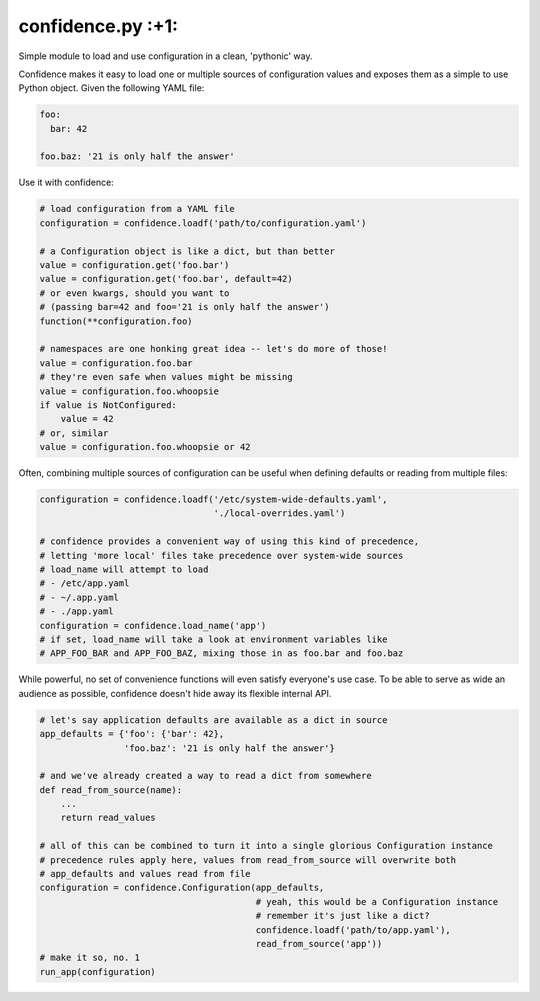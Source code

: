 
confidence.py :+1:
==================

Simple module to load and use configuration in a clean, 'pythonic' way.

Confidence makes it easy to load one or multiple sources of
configuration values and exposes them as a simple to use Python object.
Given the following YAML file:

.. code:: yaml

    foo:
      bar: 42

    foo.baz: '21 is only half the answer'

Use it with confidence:

.. code:: python

    # load configuration from a YAML file
    configuration = confidence.loadf('path/to/configuration.yaml')

    # a Configuration object is like a dict, but than better
    value = configuration.get('foo.bar')
    value = configuration.get('foo.bar', default=42)
    # or even kwargs, should you want to
    # (passing bar=42 and foo='21 is only half the answer')
    function(**configuration.foo)

    # namespaces are one honking great idea -- let's do more of those!
    value = configuration.foo.bar
    # they're even safe when values might be missing
    value = configuration.foo.whoopsie
    if value is NotConfigured:
        value = 42
    # or, similar
    value = configuration.foo.whoopsie or 42

Often, combining multiple sources of configuration can be useful when
defining defaults or reading from multiple files:

.. code:: python

    configuration = confidence.loadf('/etc/system-wide-defaults.yaml',
                                     './local-overrides.yaml')

    # confidence provides a convenient way of using this kind of precedence,
    # letting 'more local' files take precedence over system-wide sources
    # load_name will attempt to load
    # - /etc/app.yaml
    # - ~/.app.yaml
    # - ./app.yaml
    configuration = confidence.load_name('app')
    # if set, load_name will take a look at environment variables like
    # APP_FOO_BAR and APP_FOO_BAZ, mixing those in as foo.bar and foo.baz

While powerful, no set of convenience functions will even satisfy
everyone's use case. To be able to serve as wide an audience as
possible, confidence doesn't hide away its flexible internal API.

.. code:: python

    # let's say application defaults are available as a dict in source
    app_defaults = {'foo': {'bar': 42},
                    'foo.baz': '21 is only half the answer'}

    # and we've already created a way to read a dict from somewhere
    def read_from_source(name):
        ...
        return read_values

    # all of this can be combined to turn it into a single glorious Configuration instance
    # precedence rules apply here, values from read_from_source will overwrite both
    # app_defaults and values read from file
    configuration = confidence.Configuration(app_defaults,
                                             # yeah, this would be a Configuration instance
                                             # remember it's just like a dict?
                                             confidence.loadf('path/to/app.yaml'),
                                             read_from_source('app'))
    # make it so, no. 1
    run_app(configuration)

.. |Build Status| image:: https://img.shields.io/travis/HolmesNL/confidence/master.svg
   :target: https://travis-ci.org/HolmesNL/confidence
.. |Coverage Status| image:: https://img.shields.io/coveralls/HolmesNL/confidence/master.svg
   :target: https://coveralls.io/r/HolmesNL/confidence?branch=master


